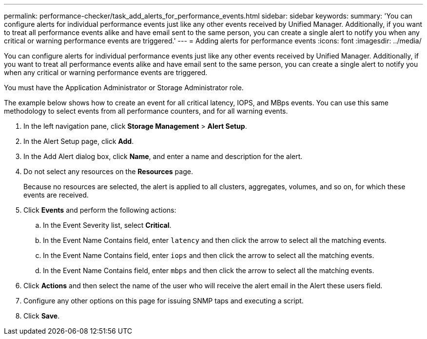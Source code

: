 ---
permalink: performance-checker/task_add_alerts_for_performance_events.html
sidebar: sidebar
keywords: 
summary: 'You can configure alerts for individual performance events just like any other events received by Unified Manager. Additionally, if you want to treat all performance events alike and have email sent to the same person, you can create a single alert to notify you when any critical or warning performance events are triggered.'
---
= Adding alerts for performance events
:icons: font
:imagesdir: ../media/

[.lead]
You can configure alerts for individual performance events just like any other events received by Unified Manager. Additionally, if you want to treat all performance events alike and have email sent to the same person, you can create a single alert to notify you when any critical or warning performance events are triggered.

You must have the Application Administrator or Storage Administrator role.

The example below shows how to create an event for all critical latency, IOPS, and MBps events. You can use this same methodology to select events from all performance counters, and for all warning events.

. In the left navigation pane, click *Storage Management* > *Alert Setup*.
. In the Alert Setup page, click *Add*.
. In the Add Alert dialog box, click *Name*, and enter a name and description for the alert.
. Do not select any resources on the *Resources* page.
+
Because no resources are selected, the alert is applied to all clusters, aggregates, volumes, and so on, for which these events are received.

. Click *Events* and perform the following actions:
 .. In the Event Severity list, select *Critical*.
 .. In the Event Name Contains field, enter `latency` and then click the arrow to select all the matching events.
 .. In the Event Name Contains field, enter `iops` and then click the arrow to select all the matching events.
 .. In the Event Name Contains field, enter `mbps` and then click the arrow to select all the matching events.
. Click *Actions* and then select the name of the user who will receive the alert email in the Alert these users field.
. Configure any other options on this page for issuing SNMP taps and executing a script.
. Click *Save*.
